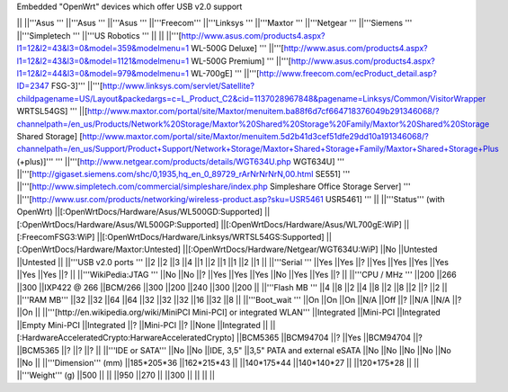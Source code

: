 Embedded "OpenWrt" devices which offer USB v2.0 support

|| ||'''Asus ''' ||'''Asus ''' ||'''Asus ''' ||'''Freecom''' ||'''Linksys ''' ||'''Maxtor ''' ||'''Netgear ''' ||'''Siemens ''' ||'''Simpletech ''' ||'''US Robotics ''' ||
|| ||'''[http://www.asus.com/products4.aspx?l1=12&l2=43&l3=0&model=359&modelmenu=1 WL-500G Deluxe] ''' ||'''[http://www.asus.com/products4.aspx?l1=12&l2=43&l3=0&model=1121&modelmenu=1 WL-500G Premium] ''' ||'''[http://www.asus.com/products4.aspx?l1=12&l2=44&l3=0&model=979&modelmenu=1 WL-700gE] ''' ||'''[http://www.freecom.com/ecProduct_detail.asp?ID=2347 FSG-3]''' ||'''[http://www.linksys.com/servlet/Satellite?childpagename=US/Layout&packedargs=c=L_Product_C2&cid=1137028967848&pagename=Linksys/Common/VisitorWrapper WRTSL54GS] ''' ||[http://www.maxtor.com/portal/site/Maxtor/menuitem.ba88f6d7cf664718376049b291346068/?channelpath=/en_us/Products/Network%20Storage/Maxtor%20Shared%20Storage%20Family/Maxtor%20Shared%20Storage Shared Storage] [http://www.maxtor.com/portal/site/Maxtor/menuitem.5d2b41d3cef51dfe29dd10a191346068/?channelpath=/en_us/Support/Product+Support/Network+Storage/Maxtor+Shared+Storage+Family/Maxtor+Shared+Storage+Plus (+plus)]''' ''' ||'''[http://www.netgear.com/products/details/WGT634U.php WGT634U] ''' ||'''[http://gigaset.siemens.com/shc/0,1935,hq_en_0_89729_rArNrNrNrN,00.html SE551] ''' ||'''[http://www.simpletech.com/commercial/simpleshare/index.php Simpleshare Office Storage Server] ''' ||'''[http://www.usr.com/products/networking/wireless-product.asp?sku=USR5461 USR5461] ''' ||
||'''Status''' (with OpenWrt) ||[:OpenWrtDocs/Hardware/Asus/WL500GD:Supported] ||[:OpenWrtDocs/Hardware/Asus/WL500GP:Supported] ||[:OpenWrtDocs/Hardware/Asus/WL700gE:WiP] ||[:FreecomFSG3:WiP] ||[:OpenWrtDocs/Hardware/Linksys/WRTSL54GS:Supported] ||[:OpenWrtDocs/Hardware/Maxtor:Untested] ||[:OpenWrtDocs/Hardware/Netgear/WGT634U:WiP] ||No ||Untested ||Untested ||
||'''USB v2.0 ports ''' ||2 ||2 ||3 ||4 ||1 ||2 ||1 ||1 ||2 ||1 ||
||'''Serial ''' ||Yes ||Yes ||? ||Yes ||Yes ||Yes ||Yes ||Yes ||Yes ||? ||
||'''WikiPedia:JTAG ''' ||No ||No ||? ||Yes ||Yes ||Yes ||No ||Yes ||Yes ||? ||
||'''CPU / MHz ''' ||200 ||266 ||300 ||IXP422 @ 266 ||BCM/266 ||300 ||200 ||240 ||300 ||200 ||
||'''Flash MB ''' ||4 ||8 ||2 ||4 ||8 ||2 ||8 ||2 ||? ||2 ||
||'''RAM MB''' ||32 ||32 ||64 ||64 ||32 ||32 ||32 ||16 ||32 ||8 ||
||'''Boot_wait ''' ||On ||On ||On ||N/A ||Off ||? ||N/A ||N/A ||? ||On ||
||'''[http://en.wikipedia.org/wiki/MiniPCI Mini-PCI] or integrated WLAN''' ||Integrated ||Mini-PCI ||Integrated ||Empty Mini-PCI ||Integrated ||? ||Mini-PCI ||? ||None ||Integrated ||
||[:HardwareAcceleratedCrypto:HarwareAcceleratedCrypto] ||BCM5365 ||BCM94704 ||? ||Yes ||BCM94704 ||? ||BCM5365 ||? ||? ||? ||
||'''IDE or SATA''' ||No ||No ||IDE, 3,5" ||3,5" PATA and external eSATA ||No ||No ||No ||No ||No ||No ||
||'''Dimension''' (mm) ||185*205*36 ||162*215*43 || ||140*175*44 ||140*140*27 || ||120*175*28 || ||
||'''Weight''' (g) ||500 || || ||950 ||270 || ||300 || || || ||

